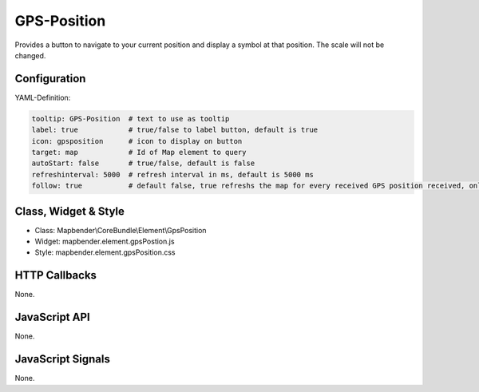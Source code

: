 .. _gpspostion:

GPS-Position
***********************

Provides a button to navigate to your current position and display a symbol at that position. The scale will not be changed.

.. image:: ../../../../../figures/gps_position.png
     :scale: 80

Configuration
=============

.. image:: ../../../../../figures/gps_position_configuration.png
     :scale: 80

YAML-Definition:

.. code-block:: yaml

   tooltip: GPS-Position  # text to use as tooltip
   label: true            # true/false to label button, default is true
   icon: gpsposition      # icon to display on button
   target: map            # Id of Map element to query
   autoStart: false	  # true/false, default is false
   refreshinterval: 5000  # refresh interval in ms, default is 5000 ms
   follow: true           # default false, true refreshs the map for every received GPS position received, only use with WMS in tiled mode

Class, Widget & Style
======================

* Class: Mapbender\\CoreBundle\\Element\\GpsPosition
* Widget: mapbender.element.gpsPostion.js
* Style: mapbender.element.gpsPosition.css

HTTP Callbacks
==============

None.


JavaScript API
==============

None.

JavaScript Signals
==================

None.
